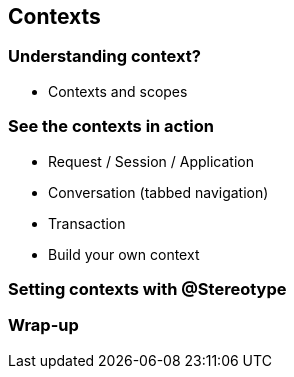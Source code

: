 [[chap05-contexts]]
== Contexts

=== Understanding context?

* Contexts and scopes

=== See the contexts in action

* Request / Session / Application
* Conversation (tabbed navigation)
* Transaction
* Build your own context

=== Setting contexts with @Stereotype

=== Wrap-up
